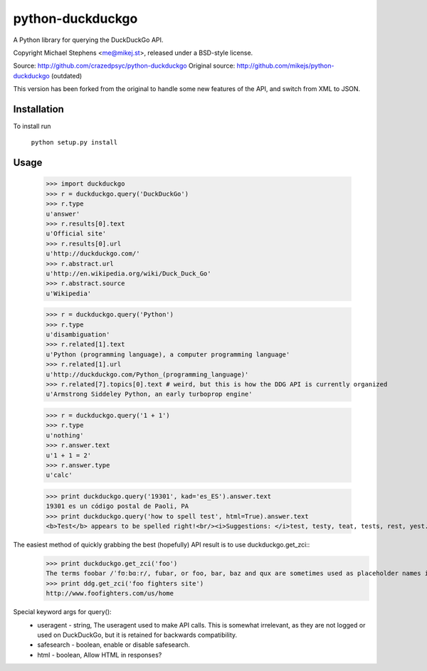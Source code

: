 ==================
python-duckduckgo
==================

A Python library for querying the DuckDuckGo API.

Copyright Michael Stephens <me@mikej.st>, released under a BSD-style license.

Source: http://github.com/crazedpsyc/python-duckduckgo
Original source: http://github.com/mikejs/python-duckduckgo (outdated)

This version has been forked from the original to handle some new features of the API, and switch from XML to JSON.

Installation
============

To install run

    ``python setup.py install``

Usage
=====

    >>> import duckduckgo
    >>> r = duckduckgo.query('DuckDuckGo')
    >>> r.type
    u'answer'
    >>> r.results[0].text
    u'Official site'
    >>> r.results[0].url
    u'http://duckduckgo.com/'
    >>> r.abstract.url
    u'http://en.wikipedia.org/wiki/Duck_Duck_Go'
    >>> r.abstract.source
    u'Wikipedia'
    
    >>> r = duckduckgo.query('Python')
    >>> r.type
    u'disambiguation'
    >>> r.related[1].text
    u'Python (programming language), a computer programming language'
    >>> r.related[1].url
    u'http://duckduckgo.com/Python_(programming_language)'
    >>> r.related[7].topics[0].text # weird, but this is how the DDG API is currently organized
    u'Armstrong Siddeley Python, an early turboprop engine'


    >>> r = duckduckgo.query('1 + 1')
    >>> r.type
    u'nothing'
    >>> r.answer.text
    u'1 + 1 = 2'
    >>> r.answer.type
    u'calc'

    >>> print duckduckgo.query('19301', kad='es_ES').answer.text
    19301 es un código postal de Paoli, PA
    >>> print duckduckgo.query('how to spell test', html=True).answer.text
    <b>Test</b> appears to be spelled right!<br/><i>Suggestions: </i>test, testy, teat, tests, rest, yest.

The easiest method of quickly grabbing the best (hopefully) API result is to use duckduckgo.get_zci::
    >>> print duckduckgo.get_zci('foo')
    The terms foobar /ˈfʊːbɑːr/, fubar, or foo, bar, baz and qux are sometimes used as placeholder names in computer programming or computer-related documentation. (https://en.wikipedia.org/wiki/Foobar)
    >>> print ddg.get_zci('foo fighters site')
    http://www.foofighters.com/us/home

Special keyword args for query():
 - useragent   - string, The useragent used to make API calls. This is somewhat irrelevant, as they are not logged or used on DuckDuckGo, but it is retained for backwards compatibility.
 - safesearch  - boolean, enable or disable safesearch.
 - html        - boolean, Allow HTML in responses?

